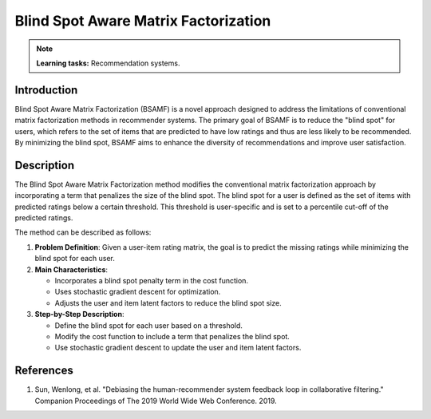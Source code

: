 Blind Spot Aware Matrix Factorization
----------------------

.. note::
    **Learning tasks:** Recommendation systems.

Introduction
~~~~~~~~~~~~~~~~
Blind Spot Aware Matrix Factorization (BSAMF) is a novel approach designed to address the limitations of conventional matrix factorization methods in recommender systems. The primary goal of BSAMF is to reduce the "blind spot" for users, which refers to the set of items that are predicted to have low ratings and thus are less likely to be recommended. By minimizing the blind spot, BSAMF aims to enhance the diversity of recommendations and improve user satisfaction.

Description
~~~~~~~~~~~~~~~~
The Blind Spot Aware Matrix Factorization method modifies the conventional matrix factorization approach by incorporating a term that penalizes the size of the blind spot. The blind spot for a user is defined as the set of items with predicted ratings below a certain threshold. This threshold is user-specific and is set to a percentile cut-off of the predicted ratings.

The method can be described as follows:

1. **Problem Definition**: Given a user-item rating matrix, the goal is to predict the missing ratings while minimizing the blind spot for each user.
2. **Main Characteristics**:

   - Incorporates a blind spot penalty term in the cost function.
   - Uses stochastic gradient descent for optimization.
   - Adjusts the user and item latent factors to reduce the blind spot size.
3. **Step-by-Step Description**:

   - Define the blind spot for each user based on a threshold.
   - Modify the cost function to include a term that penalizes the blind spot.
   - Use stochastic gradient descent to update the user and item latent factors.

References
~~~~~~~~~~~~~~~~
1. Sun, Wenlong, et al. "Debiasing the human-recommender system feedback loop in collaborative filtering." Companion Proceedings of The 2019 World Wide Web Conference. 2019.
